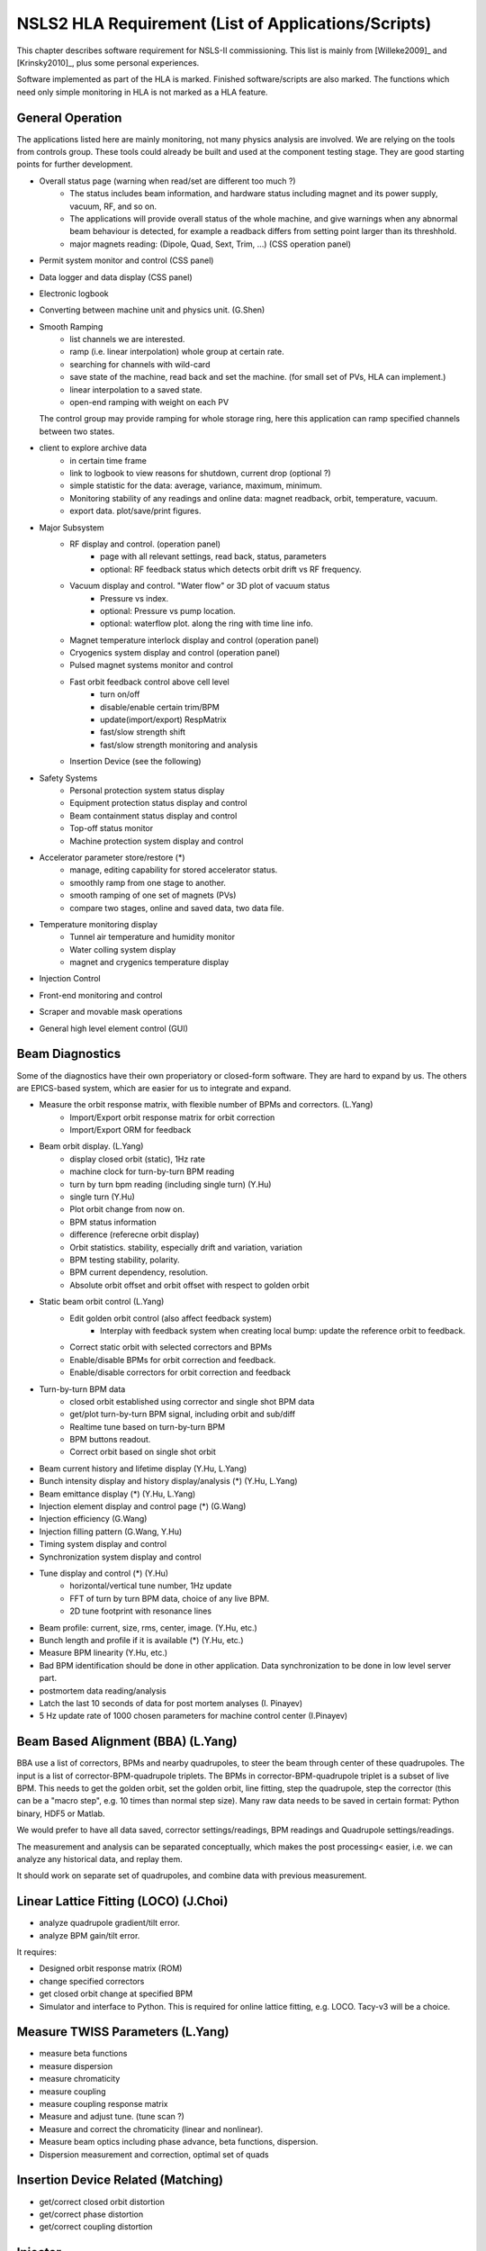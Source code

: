 NSLS2 HLA Requirement (List of Applications/Scripts)
=====================================================
.. role:: hlawarn
.. role:: hla
.. role:: hladone
.. role:: hladetails

.. _Software Requirement:

This chapter describes software requirement for NSLS-II
commissioning. This list is mainly from [Willeke2009]_ and [Krinsky2010]_,
plus some personal experiences.

:hla:`Software implemented as part of the HLA is marked`. Finished
software/scripts are :hladone:`also marked`. The functions which need only
simple monitoring in HLA is not marked as a HLA feature.

General Operation
------------------

The applications listed here are mainly monitoring, not many physics analysis
are involved. We are relying on the tools from controls group. These tools
could already be built and used at the component testing stage. They are good
starting points for further development.

- Overall status page (warning when read/set are different too much ?)
    - The status includes beam information, and hardware status including
      magnet and its power supply, vacuum, RF, and so on.
    - The applications will provide overall status of the whole machine,
      and give warnings when any abnormal beam behaviour is detected, for
      example a readback differs from setting point larger than its
      threshhold. 
    - :hla:`major magnets reading: (Dipole, Quad, Sext, Trim, ...)` (CSS operation panel)
- Permit system monitor and control (CSS panel)
- Data logger and data display (CSS panel)
- Electronic logbook 
- :hla:`Converting between machine unit and physics unit.` (G.Shen)
- :hla:`Smooth Ramping`
    - :hla:`list channels we are interested.`
    - :hla:`ramp (i.e. linear interpolation) whole group at certain rate.`
    - :hla:`searching for channels with wild-card`
    - save state of the machine, read back and set the machine. (for small
      set of PVs, HLA can implement.)
    - :hla:`linear interpolation to a saved state.`
    - :hla:`open-end ramping with weight on each PV`

  The control group may provide ramping for whole storage ring, here this
  application can ramp specified channels between two states.

- client to explore archive data
    - in certain time frame
    - link to logbook to view reasons for shutdown, current drop (optional ?)
    - simple statistic for the data: average, variance, maximum, minimum.
    - Monitoring stability of any readings and online data: magnet
      readback, orbit, temperature, vacuum.
    - export data. plot/save/print figures.

- Major Subsystem
    - RF display and control. (operation panel)
        - page with all relevant settings, read back, status, parameters
        - optional: RF feedback status which detects orbit drift vs RF
          frequency.
    - Vacuum display and control. "Water flow" or 3D plot of vacuum status
        - Pressure vs index.
        - optional: Pressure vs pump location.
        - optional: waterflow plot.   along the ring with time line info.
    - Magnet temperature interlock display and control (operation panel)
    - Cryogenics system display and control (operation panel)
    - Pulsed magnet systems monitor and control
    - :hla:`Fast orbit feedback control above cell level` 
	- :hla:`turn on/off`
	- :hla:`disable/enable certain trim/BPM`
	- :hla:`update(import/export) RespMatrix`
        - :hla:`fast/slow strength shift`
        - :hla:`fast/slow strength monitoring and analysis`
    - Insertion Device (see the following)

- Safety Systems
    - Personal protection system status display
    - Equipment protection status display and control
    - Beam containment status display and control
    - Top-off status monitor
    - Machine protection system display and control

- :hla:`Accelerator parameter store/restore (*)`
    - :hla:`manage, editing capability for stored accelerator status.`
    - :hla:`smoothly ramp from one stage to another.`
    - :hla:`smooth ramping of one set of magnets (PVs)`
    - :hla:`compare two stages, online and saved data, two data file.`

- Temperature monitoring display
    - Tunnel air temperature and humidity monitor
    - Water colling system display
    - magnet and crygenics temperature display

- Injection Control
- Front-end monitoring and control
- Scraper and movable mask operations
- :hladone:`General high level element control (GUI)`  


Beam Diagnostics
------------------------------

Some of the diagnostics have their own properiatory or closed-form
software. They are hard to expand by us. The others are EPICS-based system,
which are easier for us to integrate and expand.

- :hladone:`Measure the orbit response matrix, with flexible number of BPMs and correctors.`  (L.Yang)
    - :hladone:`Import/Export orbit response matrix for orbit correction`
    - :hla:`Import/Export ORM for feedback`

- :hla:`Beam orbit display`. (L.Yang)
    - :hladone:`display closed orbit (static), 1Hz rate`
    - :hla:`machine clock for turn-by-turn BPM reading`
    - :hladone:`turn by turn bpm reading (including single turn)` (Y.Hu)
    - :hla:`single turn` (Y.Hu)
    - :hla:`Plot orbit change from now on.`
    - :hladone:`BPM status information`
    - :hla:`difference (referecne orbit display)`
    - :hla:`Orbit statistics. stability, especially drift and variation,
      variation`
    - :hla:`BPM testing stability, polarity.`
    - BPM current dependency, resolution.
    - :hla:`Absolute orbit offset and orbit offset with respect to golden
      orbit`

- :hla:`Static beam orbit control` (L.Yang)
    - :hla:`Edit golden orbit control (also affect feedback system)`
        - Interplay with feedback system when creating local bump: update
          the reference orbit to feedback.

    - :hladone:`Correct static orbit with selected correctors and BPMs`
    - :hladone:`Enable/disable BPMs for orbit correction and feedback.`
    - :hladone:`Enable/disable correctors for orbit correction and feedback`

- :hla:`Turn-by-turn BPM data` 
    - :hla:`closed orbit established using corrector and single shot BPM
      data`
    - :hladone:`get/plot turn-by-turn BPM signal, including orbit and sub/diff`
    - :hla:`Realtime tune based on turn-by-turn BPM`
    - :hladone:`BPM buttons readout.`
    - :hla:`Correct orbit based on single shot orbit`

- :hla:`Beam current history and lifetime display` (Y.Hu, L.Yang)
- :hla:`Bunch intensity display and history display/analysis (*)` (Y.Hu, L.Yang)
- :hla:`Beam emittance display (*)` (Y.Hu, L.Yang)
- :hla:`Injection element display and control page (*)` (G.Wang)
- :hla:`Injection efficiency` (G.Wang)
- :hla:`Injection filling pattern` (G.Wang, Y.Hu)
- Timing system display and control 
- Synchronization system display and control
- :hla:`Tune display and control (*)` (Y.Hu)
    - horizontal/vertical tune number, 1Hz update
    - FFT of turn by turn BPM data, choice of any live BPM.
    - 2D tune footprint with resonance lines

- :hla:`Beam profile: current, size, rms, center, image.` (Y.Hu, etc.)
- :hla:`Bunch length and profile if it is available (*)` (Y.Hu, etc.)
- :hla:`Measure BPM linearity` (Y.Hu, etc.)
- Bad BPM identification should be done in other application. Data
  synchronization to be done in low level server part.
- :hla:`postmortem data reading/analysis`

- :hla:`Latch the last 10 seconds of data for post mortem analyses` (I. Pinayev)
- :hla:`5 Hz update rate of 1000 chosen parameters for machine control center` (I.Pinayev)





Beam Based Alignment (BBA) (L.Yang)
------------------------------------

BBA use a list of correctors, BPMs and nearby quadrupoles, to steer the
beam through center of these quadrupoles. The input is a list of
corrector-BPM-quadrupole triplets.  The BPMs in corrector-BPM-quadrupole
triplet is a subset of live BPM.  This needs to get the golden orbit, set
the golden orbit, line fitting, step the quadrupole, step the corrector
(this can be a "macro step", e.g. 10 times than normal step size). Many
raw data needs to be saved in certain format: Python binary, HDF5 or
Matlab.

We would prefer to have all data saved, corrector settings/readings, BPM
readings and Quadrupole settings/readings.

The measurement and analysis can be separated conceptually, which makes
the post processing< easier, i.e. we can analyze any historical data,
and replay them.

It should work on separate set of quadrupoles, and combine data with
previous measurement.

Linear Lattice Fitting (LOCO) (J.Choi)
---------------------------------------------

- analyze quadrupole gradient/tilt error.
- analyze BPM gain/tilt error.

It requires:

- Designed orbit response matrix (ROM)
- change specified correctors 
- get closed orbit change at specified BPM
- :hladone:`Simulator and interface to Python`. This is required for online
  lattice fitting, e.g. LOCO. Tacy-v3 will be a choice.



Measure TWISS Parameters (L.Yang)
----------------------------------------

- measure beta functions
- measure dispersion
- measure chromaticity
- measure coupling
- measure coupling response matrix
- Measure and adjust tune. (tune scan ?)
- Measure and correct the chromaticity (linear and nonlinear). 
- Measure beam optics including phase advance, beta functions, dispersion.
- Dispersion measurement and correction, optimal set of quads



Insertion Device Related (Matching)
-------------------------------------------

- get/correct closed orbit distortion
- get/correct phase distortion
- get/correct coupling distortion




Injector
----------

Software routines needed for the injector commissioning and operation are
listed in this section. Some of these routines will be delivered by linac
and booster vendors, others have to be developed by ourselves.

see `Injector HLA specifications <http://groups.nsls2.bnl.gov/acceleratorsystems/AcceleratorPhysics/Injector/Forms/AllItems.aspx?RootFolder=%2facceleratorsystems%2fAcceleratorPhysics%2fInjector%2fInject%20HLA%20specifications&FolderCTID=&View={EA2745CE-97B9-4F8D-93A8-1E2AB44BE20C}>`_


Dimond
--------

see `R. Bartolini EPAC06 <http://accelconf.web.cern.ch/accelconf/e06/PAPERS/THPCH112.PDF>`_

- *emgtool* GUI. scan first two quad in transfer line, reacord beam size, fit 2D Gaussian. measure Twiss and emittance leaving the LINAC.
- *dispg* beam energy spread.
- *LTGQg* minimizing beam size along transferline, with fixed twiss at entrance/exit.
- *LTBquadgui*
